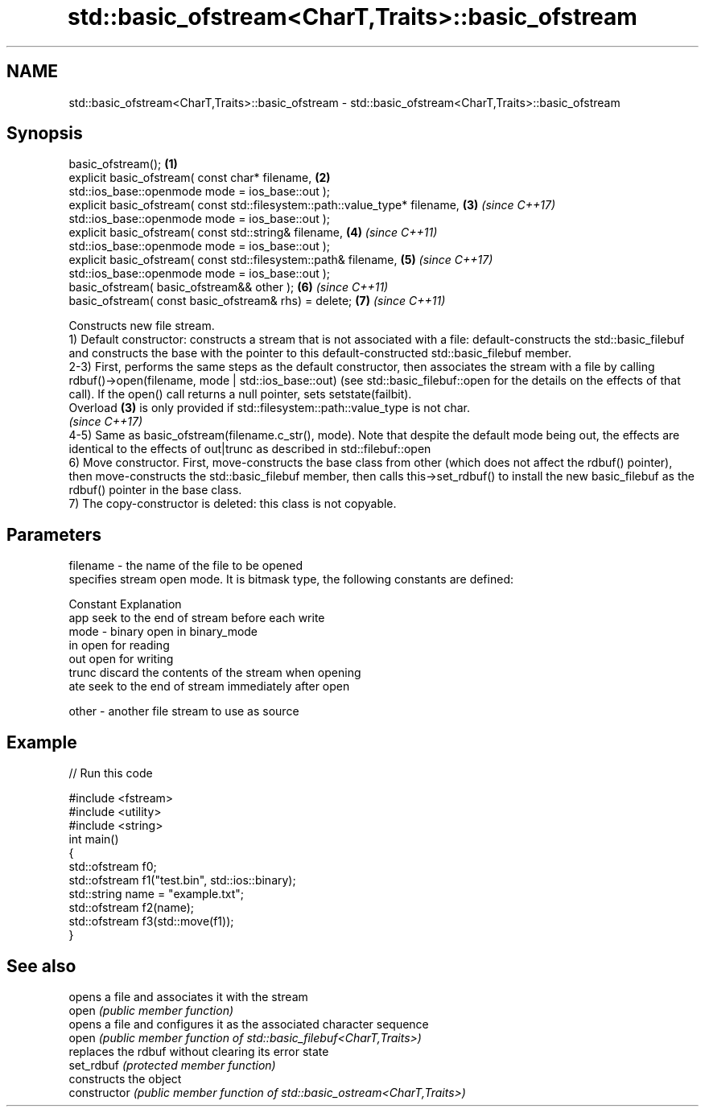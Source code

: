 .TH std::basic_ofstream<CharT,Traits>::basic_ofstream 3 "2020.03.24" "http://cppreference.com" "C++ Standard Libary"
.SH NAME
std::basic_ofstream<CharT,Traits>::basic_ofstream \- std::basic_ofstream<CharT,Traits>::basic_ofstream

.SH Synopsis

  basic_ofstream();                                                           \fB(1)\fP
  explicit basic_ofstream( const char* filename,                              \fB(2)\fP
  std::ios_base::openmode mode = ios_base::out );
  explicit basic_ofstream( const std::filesystem::path::value_type* filename, \fB(3)\fP \fI(since C++17)\fP
  std::ios_base::openmode mode = ios_base::out );
  explicit basic_ofstream( const std::string& filename,                       \fB(4)\fP \fI(since C++11)\fP
  std::ios_base::openmode mode = ios_base::out );
  explicit basic_ofstream( const std::filesystem::path& filename,             \fB(5)\fP \fI(since C++17)\fP
  std::ios_base::openmode mode = ios_base::out );
  basic_ofstream( basic_ofstream&& other );                                   \fB(6)\fP \fI(since C++11)\fP
  basic_ofstream( const basic_ofstream& rhs) = delete;                        \fB(7)\fP \fI(since C++11)\fP

  Constructs new file stream.
  1) Default constructor: constructs a stream that is not associated with a file: default-constructs the std::basic_filebuf and constructs the base with the pointer to this default-constructed std::basic_filebuf member.
  2-3) First, performs the same steps as the default constructor, then associates the stream with a file by calling rdbuf()->open(filename, mode | std::ios_base::out) (see std::basic_filebuf::open for the details on the effects of that call). If the open() call returns a null pointer, sets setstate(failbit).
  Overload \fB(3)\fP is only provided if std::filesystem::path::value_type is not char.
  \fI(since C++17)\fP
  4-5) Same as basic_ofstream(filename.c_str(), mode). Note that despite the default mode being out, the effects are identical to the effects of out|trunc as described in std::filebuf::open
  6) Move constructor. First, move-constructs the base class from other (which does not affect the rdbuf() pointer), then move-constructs the std::basic_filebuf member, then calls this->set_rdbuf() to install the new basic_filebuf as the rdbuf() pointer in the base class.
  7) The copy-constructor is deleted: this class is not copyable.

.SH Parameters


  filename - the name of the file to be opened
             specifies stream open mode. It is bitmask type, the following constants are defined:

             Constant Explanation
             app      seek to the end of stream before each write
  mode     - binary   open in binary_mode
             in       open for reading
             out      open for writing
             trunc    discard the contents of the stream when opening
             ate      seek to the end of stream immediately after open

  other    - another file stream to use as source


.SH Example

  
// Run this code

    #include <fstream>
    #include <utility>
    #include <string>
    int main()
    {
        std::ofstream f0;
        std::ofstream f1("test.bin", std::ios::binary);
        std::string name = "example.txt";
        std::ofstream f2(name);
        std::ofstream f3(std::move(f1));
    }



.SH See also


                opens a file and associates it with the stream
  open          \fI(public member function)\fP
                opens a file and configures it as the associated character sequence
  open          \fI(public member function of std::basic_filebuf<CharT,Traits>)\fP
                replaces the rdbuf without clearing its error state
  set_rdbuf     \fI(protected member function)\fP
                constructs the object
  constructor   \fI(public member function of std::basic_ostream<CharT,Traits>)\fP




